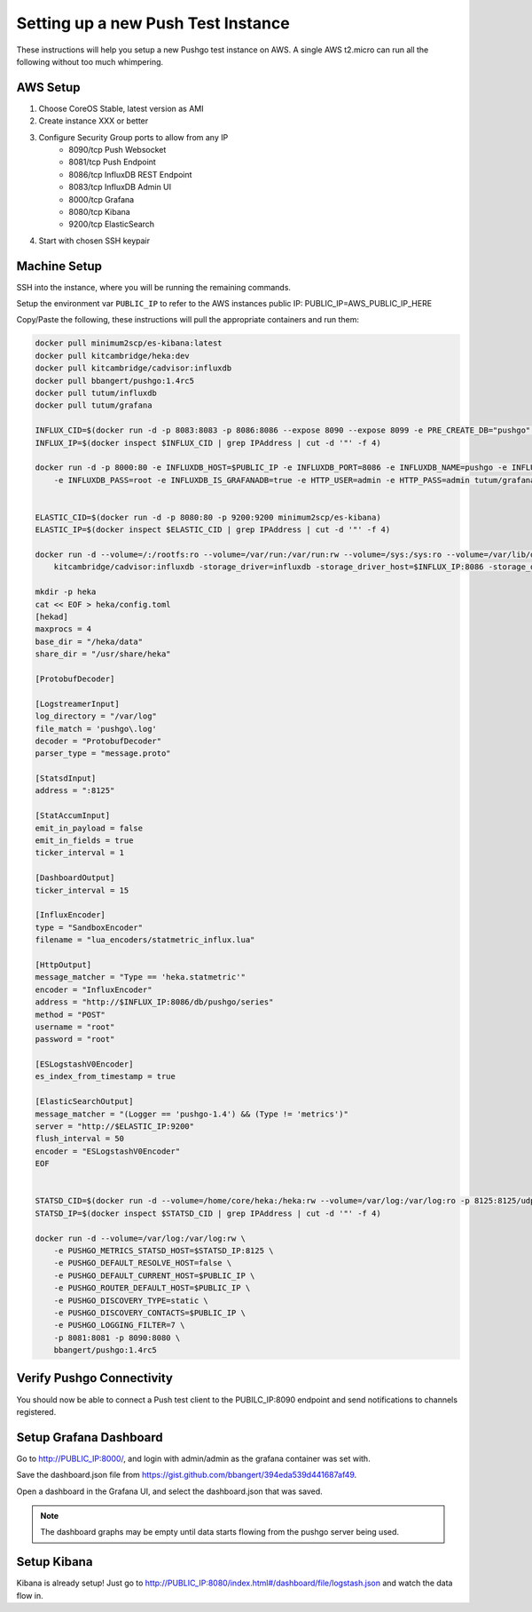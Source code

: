 ===================================
Setting up a new Push Test Instance
===================================

These instructions will help you setup a new Pushgo test instance on AWS. A
single AWS t2.micro can run all the following without too much whimpering.

AWS Setup
=========

1) Choose CoreOS Stable, latest version as AMI
2) Create instance XXX or better
3) Configure Security Group ports to allow from any IP
    - 8090/tcp  Push Websocket
    - 8081/tcp  Push Endpoint
    - 8086/tcp  InfluxDB REST Endpoint
    - 8083/tcp  InfluxDB Admin UI
    - 8000/tcp  Grafana
    - 8080/tcp  Kibana
    - 9200/tcp  ElasticSearch
4) Start with chosen SSH keypair

Machine Setup
=============

SSH into the instance, where you will be running the remaining commands.

Setup the environment var ``PUBLIC_IP`` to refer to the AWS instances public IP:
PUBLIC_IP=AWS_PUBLIC_IP_HERE

Copy/Paste the following, these instructions will pull the appropriate containers and run them:

.. code-block:: text


    docker pull minimum2scp/es-kibana:latest
    docker pull kitcambridge/heka:dev
    docker pull kitcambridge/cadvisor:influxdb
    docker pull bbangert/pushgo:1.4rc5
    docker pull tutum/influxdb
    docker pull tutum/grafana

    INFLUX_CID=$(docker run -d -p 8083:8083 -p 8086:8086 --expose 8090 --expose 8099 -e PRE_CREATE_DB="pushgo" tutum/influxdb)
    INFLUX_IP=$(docker inspect $INFLUX_CID | grep IPAddress | cut -d '"' -f 4)

    docker run -d -p 8000:80 -e INFLUXDB_HOST=$PUBLIC_IP -e INFLUXDB_PORT=8086 -e INFLUXDB_NAME=pushgo -e INFLUXDB_USER=root \
        -e INFLUXDB_PASS=root -e INFLUXDB_IS_GRAFANADB=true -e HTTP_USER=admin -e HTTP_PASS=admin tutum/grafana


    ELASTIC_CID=$(docker run -d -p 8080:80 -p 9200:9200 minimum2scp/es-kibana)
    ELASTIC_IP=$(docker inspect $ELASTIC_CID | grep IPAddress | cut -d '"' -f 4)

    docker run -d --volume=/:/rootfs:ro --volume=/var/run:/var/run:rw --volume=/sys:/sys:ro --volume=/var/lib/docker/:/var/lib/docker:ro \
        kitcambridge/cadvisor:influxdb -storage_driver=influxdb -storage_driver_host=$INFLUX_IP:8086 -storage_driver_db=pushgo -storage_driver_buffer_duration=5.000000000s

    mkdir -p heka
    cat << EOF > heka/config.toml
    [hekad]
    maxprocs = 4
    base_dir = "/heka/data"
    share_dir = "/usr/share/heka"

    [ProtobufDecoder]

    [LogstreamerInput]
    log_directory = "/var/log"
    file_match = 'pushgo\.log'
    decoder = "ProtobufDecoder"
    parser_type = "message.proto"

    [StatsdInput]
    address = ":8125"

    [StatAccumInput]
    emit_in_payload = false
    emit_in_fields = true
    ticker_interval = 1

    [DashboardOutput]
    ticker_interval = 15

    [InfluxEncoder]
    type = "SandboxEncoder"
    filename = "lua_encoders/statmetric_influx.lua"

    [HttpOutput]
    message_matcher = "Type == 'heka.statmetric'"
    encoder = "InfluxEncoder"
    address = "http://$INFLUX_IP:8086/db/pushgo/series"
    method = "POST"
    username = "root"
    password = "root"

    [ESLogstashV0Encoder]
    es_index_from_timestamp = true

    [ElasticSearchOutput]
    message_matcher = "(Logger == 'pushgo-1.4') && (Type != 'metrics')"
    server = "http://$ELASTIC_IP:9200"
    flush_interval = 50
    encoder = "ESLogstashV0Encoder"
    EOF


    STATSD_CID=$(docker run -d --volume=/home/core/heka:/heka:rw --volume=/var/log:/var/log:ro -p 8125:8125/udp -p 4352:4352 kitcambridge/heka:dev hekad -config=/heka/config.toml)
    STATSD_IP=$(docker inspect $STATSD_CID | grep IPAddress | cut -d '"' -f 4)

    docker run -d --volume=/var/log:/var/log:rw \
        -e PUSHGO_METRICS_STATSD_HOST=$STATSD_IP:8125 \
        -e PUSHGO_DEFAULT_RESOLVE_HOST=false \
        -e PUSHGO_DEFAULT_CURRENT_HOST=$PUBLIC_IP \
        -e PUSHGO_ROUTER_DEFAULT_HOST=$PUBLIC_IP \
        -e PUSHGO_DISCOVERY_TYPE=static \
        -e PUSHGO_DISCOVERY_CONTACTS=$PUBLIC_IP \
        -e PUSHGO_LOGGING_FILTER=7 \
        -p 8081:8081 -p 8090:8080 \
        bbangert/pushgo:1.4rc5

Verify Pushgo Connectivity
==========================

You should now be able to connect a Push test client to the PUBILC_IP:8090
endpoint and send notifications to channels registered.

Setup Grafana Dashboard
=======================

Go to http://PUBLIC_IP:8000/, and login with admin/admin as the grafana
container was set with.

Save the dashboard.json file from
https://gist.github.com/bbangert/394eda539d441687af49.

Open a dashboard in the Grafana UI, and select the dashboard.json that was
saved.

.. note::

    The dashboard graphs may be empty until data starts flowing from the
    pushgo server being used.

Setup Kibana
============

Kibana is already setup! Just go to
http://PUBLIC_IP:8080/index.html#/dashboard/file/logstash.json and watch the
data flow in.
